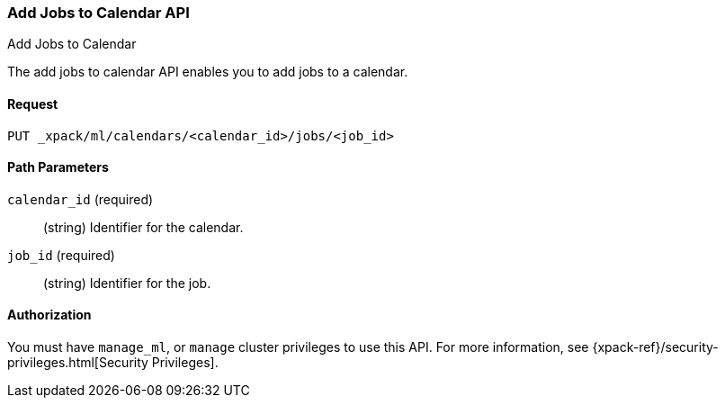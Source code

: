 [role="xpack"]
[[ml-put-calendar-job]]
=== Add Jobs to Calendar API
++++
<titleabbrev>Add Jobs to Calendar</titleabbrev>
++++

The add jobs to calendar API enables you to add jobs to a calendar.

==== Request

`PUT _xpack/ml/calendars/<calendar_id>/jobs/<job_id>`

//===== Description

==== Path Parameters

`calendar_id` (required)::
  (string) Identifier for the calendar.

`job_id` (required)::
  (string) Identifier for the job.


//==== Request Body

==== Authorization

You must have `manage_ml`, or `manage` cluster privileges to use this API.
For more information, see
{xpack-ref}/security-privileges.html[Security Privileges].


//==== Examples
